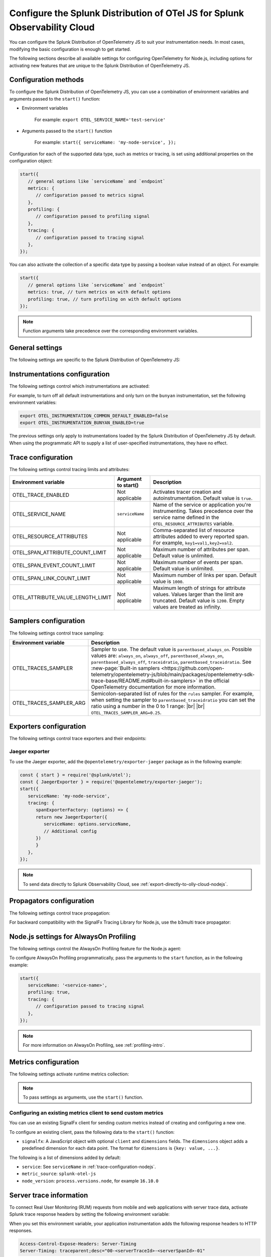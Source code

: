 .. _advanced-nodejs-otel-configuration:

***************************************************************************
Configure the Splunk Distribution of OTel JS for Splunk Observability Cloud
***************************************************************************

.. meta::
   :description: Configure the Splunk Distribution of OpenTelemetry JS to suit your instrumentation needs, such as correlating traces with logs, activating exporters, and more.

You can configure the Splunk Distribution of OpenTelemetry JS to suit your instrumentation needs. In most cases, modifying the basic configuration is enough to get started.

The following sections describe all available settings for configuring OpenTelemetry for Node.js, including options for activating new features that are unique to the Splunk Distribution of OpenTelemetry JS.

.. _configuration-methods-nodejs:

Configuration methods
===========================================================

To configure the Splunk Distribution of OpenTelemetry JS, you can use a combination of environment variables and arguments passed to the ``start()`` function:

- Environment variables

   For example: ``export OTEL_SERVICE_NAME='test-service'``

- Arguments passed to the ``start()`` function

   For example: ``start({ serviceName: 'my-node-service', });``

Configuration for each of the supported data type, such as metrics or tracing, is set using additional properties on the configuration object:

.. code-block:: javascript

   start({
      // general options like `serviceName` and `endpoint`
      metrics: {
         // configuration passed to metrics signal
      },
      profiling: {
         // configuration passed to profiling signal
      },
      tracing: {
         // configuration passed to tracing signal
      },
   });

You can also activate the collection of a specific data type by passing a boolean value instead of an object. For example:

.. code-block:: javascript

   start({
      // general options like `serviceName` and `endpoint`
      metrics: true, // turn metrics on with default options
      profiling: true, // turn profiling on with default options
   });

.. note:: Function arguments take precedence over the corresponding environment variables.

.. _main-nodejs-agent-settings:

General settings
=========================================================================

The following settings are specific to the Splunk Distribution of OpenTelemetry JS:

.. raw:: html

    <div class="instrumentation" section="settings" group="category" filter="general" url="https://raw.githubusercontent.com/splunk/o11y-gdi-metadata/main/apm/splunk-otel-js/metadata.yaml" data-renaming='{"keys": "Identifier", "description": "Description", "instrumented_components": "Components", "signals": "Signals", "env": "Environment variable", "default": "Default", "type": "Type", "property": "Argument to start()"}'></div>

.. _instrumentation-configuration-nodejs:

Instrumentations configuration
=======================================================

The following settings control which instrumentations are activated:

.. raw:: html

    <div class="instrumentation" section="settings" group="category" filter="instrumentation" url="https://raw.githubusercontent.com/splunk/o11y-gdi-metadata/main/apm/splunk-otel-js/metadata.yaml" data-renaming='{"keys": "Identifier", "description": "Description", "instrumented_components": "Components", "signals": "Signals", "env": "Environment variable", "default": "Default", "type": "Type", "property": "Argument to start()"}'></div>

For example, to turn off all default instrumentations and only turn on the ``bunyan`` instrumentation, set the following environment variables:

.. code-block:: shell

   export OTEL_INSTRUMENTATION_COMMON_DEFAULT_ENABLED=false
   export OTEL_INSTRUMENTATION_BUNYAN_ENABLED=true

The previous settings only apply to instrumentations loaded by the Splunk Distribution of OpenTelemetry JS by default. When using the programmatic API to supply a list of user-specified instrumentations, they have no effect.


.. _trace-configuration-nodejs:

Trace configuration
=======================================================

The following settings control tracing limits and attributes:

.. list-table::
   :header-rows: 1

   * - Environment variable
     - Argument to start()
     - Description
   * - OTEL_TRACE_ENABLED
     -  Not applicable
     - Activates tracer creation and autoinstrumentation. Default value is ``true``.
   * - OTEL_SERVICE_NAME
     - ``serviceName``
     - Name of the service or application you're instrumenting. Takes precedence over the service name defined in the ``OTEL_RESOURCE_ATTRIBUTES`` variable.
   * - OTEL_RESOURCE_ATTRIBUTES
     - Not applicable
     - Comma-separated list of resource attributes added to every reported span. For example, ``key1=val1,key2=val2``.
   * - OTEL_SPAN_ATTRIBUTE_COUNT_LIMIT
     - Not applicable
     - Maximum number of attributes per span. Default value is unlimited.
   * - OTEL_SPAN_EVENT_COUNT_LIMIT
     - Not applicable
     - Maximum number of events per span. Default value is unlimited.
   * - OTEL_SPAN_LINK_COUNT_LIMIT
     - Not applicable
     - Maximum number of links per span. Default value is ``1000``.
   * - OTEL_ATTRIBUTE_VALUE_LENGTH_LIMIT
     - Not applicable
     - Maximum length of strings for attribute values. Values larger than the limit are truncated. Default value is ``1200``. Empty values are treated as infinity.


.. _trace-sampling-settings-nodejs:

Samplers configuration
===============================================================

The following settings control trace sampling:

.. list-table::
   :header-rows: 1
   :widths: 30 70
   :width: 100%

   * - Environment variable
     - Description
   * - OTEL_TRACES_SAMPLER
     - Sampler to use. The default value is ``parentbased_always_on``. Possible values are: ``always_on``, ``always_off``, ``parentbased_always_on``, ``parentbased_always_off``, ``traceidratio``, ``parentbased_traceidratio``. See :new-page:`Built-in samplers <https://github.com/open-telemetry/opentelemetry-js/blob/main/packages/opentelemetry-sdk-trace-base/README.md#built-in-samplers>` in the official OpenTelemetry documentation for more information.

   * - OTEL_TRACES_SAMPLER_ARG
     - Semicolon-separated list of rules for the ``rules`` sampler. For example, when setting the sampler to ``parentbased_traceidratio`` you can set the ratio using a number in the 0 to 1 range: |br| |br| ``OTEL_TRACES_SAMPLER_ARG=0.25``.


.. _trace-exporters-settings-nodejs:

Exporters configuration
===============================================================

The following settings control trace exporters and their endpoints:

.. raw:: html

    <div class="instrumentation" section="settings" group="category" filter="exporter" url="https://raw.githubusercontent.com/splunk/o11y-gdi-metadata/main/apm/splunk-otel-js/metadata.yaml" data-renaming='{"keys": "Identifier", "description": "Description", "instrumented_components": "Components", "signals": "Signals", "env": "Environment variable", "default": "Default", "type": "Type", "property": "Argument to start()"}'></div>

.. _jaeger-exporter-nodejs:

Jaeger exporter
-------------------

To use the Jaeger exporter, add the ``@opentelemetry/exporter-jaeger`` package as in the following example:

.. code-block:: js

   const { start } = require('@splunk/otel');
   const { JaegerExporter } = require('@opentelemetry/exporter-jaeger');
   start({
      serviceName: 'my-node-service',
      tracing: {
         spanExporterFactory: (options) => {
         return new JaegerExporter({
            serviceName: options.serviceName,
            // Additional config
         })
         }
      },
   });

.. note:: To send data directly to Splunk Observability Cloud, see :ref:`export-directly-to-olly-cloud-nodejs`.

.. _trace-propagation-configuration-nodejs:

Propagators configuration
=======================================================

The following settings control trace propagation:

.. raw:: html

    <div class="instrumentation" section="settings" group="category" filter="propagator" url="https://raw.githubusercontent.com/splunk/o11y-gdi-metadata/main/apm/splunk-otel-js/metadata.yaml" data-renaming='{"keys": "Identifier", "description": "Description", "instrumented_components": "Components", "signals": "Signals", "env": "Environment variable", "default": "Default", "type": "Type", "property": "Argument to start()"}'></div>

For backward compatibility with the SignalFx Tracing Library for Node.js, use the b3multi trace propagator:

.. tabs::

   .. code-tab:: shell Linux

      export OTEL_PROPAGATORS=b3multi

   .. code-tab:: shell Windows PowerShell

      $env:OTEL_PROPAGATORS=b3multi

.. _profiling-configuration-nodejs:

Node.js settings for AlwaysOn Profiling
===============================================

The following settings control the AlwaysOn Profiling feature for the Node.js agent:

.. raw:: html

    <div class="instrumentation" section="settings" group="category" filter="profiler" url="https://raw.githubusercontent.com/splunk/o11y-gdi-metadata/main/apm/splunk-otel-js/metadata.yaml" data-renaming='{"keys": "Identifier", "description": "Description", "instrumented_components": "Components", "signals": "Signals", "env": "Environment variable", "default": "Default", "type": "Type", "property": "Argument to start()"}'></div>

To configure AlwaysOn Profiling programmatically, pass the arguments to the ``start`` function, as in the following example:

.. code-block:: javascript

   start({
      serviceName: '<service-name>',
      profiling: true,
      tracing: {
         // configuration passed to tracing signal
      },
   });

.. note:: For more information on AlwaysOn Profiling, see :ref:`profiling-intro`.

.. _metrics-configuration-nodejs:

Metrics configuration
===============================================================

The following settings activate runtime metrics collection:

.. raw:: html

    <div class="instrumentation" section="settings" group="category" filter="metrics" url="https://raw.githubusercontent.com/splunk/o11y-gdi-metadata/main/apm/splunk-otel-js/metadata.yaml" data-renaming='{"keys": "Identifier", "description": "Description", "instrumented_components": "Components", "signals": "Signals", "env": "Environment variable", "default": "Default", "type": "Type", "property": "Argument to start()"}'></div>

.. note:: To pass settings as arguments, use the ``start()`` function.

Configuring an existing metrics client to send custom metrics
---------------------------------------------------------------------

You can use an existing SignalFx client for sending custom metrics instead of creating and configuring a new one.

To configure an existing client, pass the following data to the ``start()`` function:

- ``signalfx``: A JavaScript object with optional ``client`` and ``dimensions`` fields. The ``dimensions`` object adds a predefined dimension for each data point. The format for ``dimensions`` is ``{key: value, ...}``.

The following is a list of dimensions added by default:

- ``service``: See ``serviceName`` in :ref:`trace-configuration-nodejs`.
- ``metric_source``: ``splunk-otel-js``
- ``node_version``: ``process.versions.node``, for example ``16.10.0``

.. _server-trace-information-nodejs:

Server trace information
==============================================

To connect Real User Monitoring (RUM) requests from mobile and web applications with server trace data, activate Splunk trace response headers by setting the following environment variable:

.. tabs::

   .. code-tab:: shell Linux

      export SPLUNK_TRACE_RESPONSE_HEADER_ENABLED=true

   .. code-tab:: shell Windows PowerShell

      $env:SPLUNK_TRACE_RESPONSE_HEADER_ENABLED=true

When you set this environment variable, your application instrumentation adds the following response headers to HTTP responses.

.. code-block::

   Access-Control-Expose-Headers: Server-Timing
   Server-Timing: traceparent;desc="00-<serverTraceId>-<serverSpanId>-01"

The ``Server-Timing`` header contains the ``traceId`` and ``spanId`` in ``traceparent`` format. For more information, see the Server-Timing and traceparent documentation on the W3C website.
